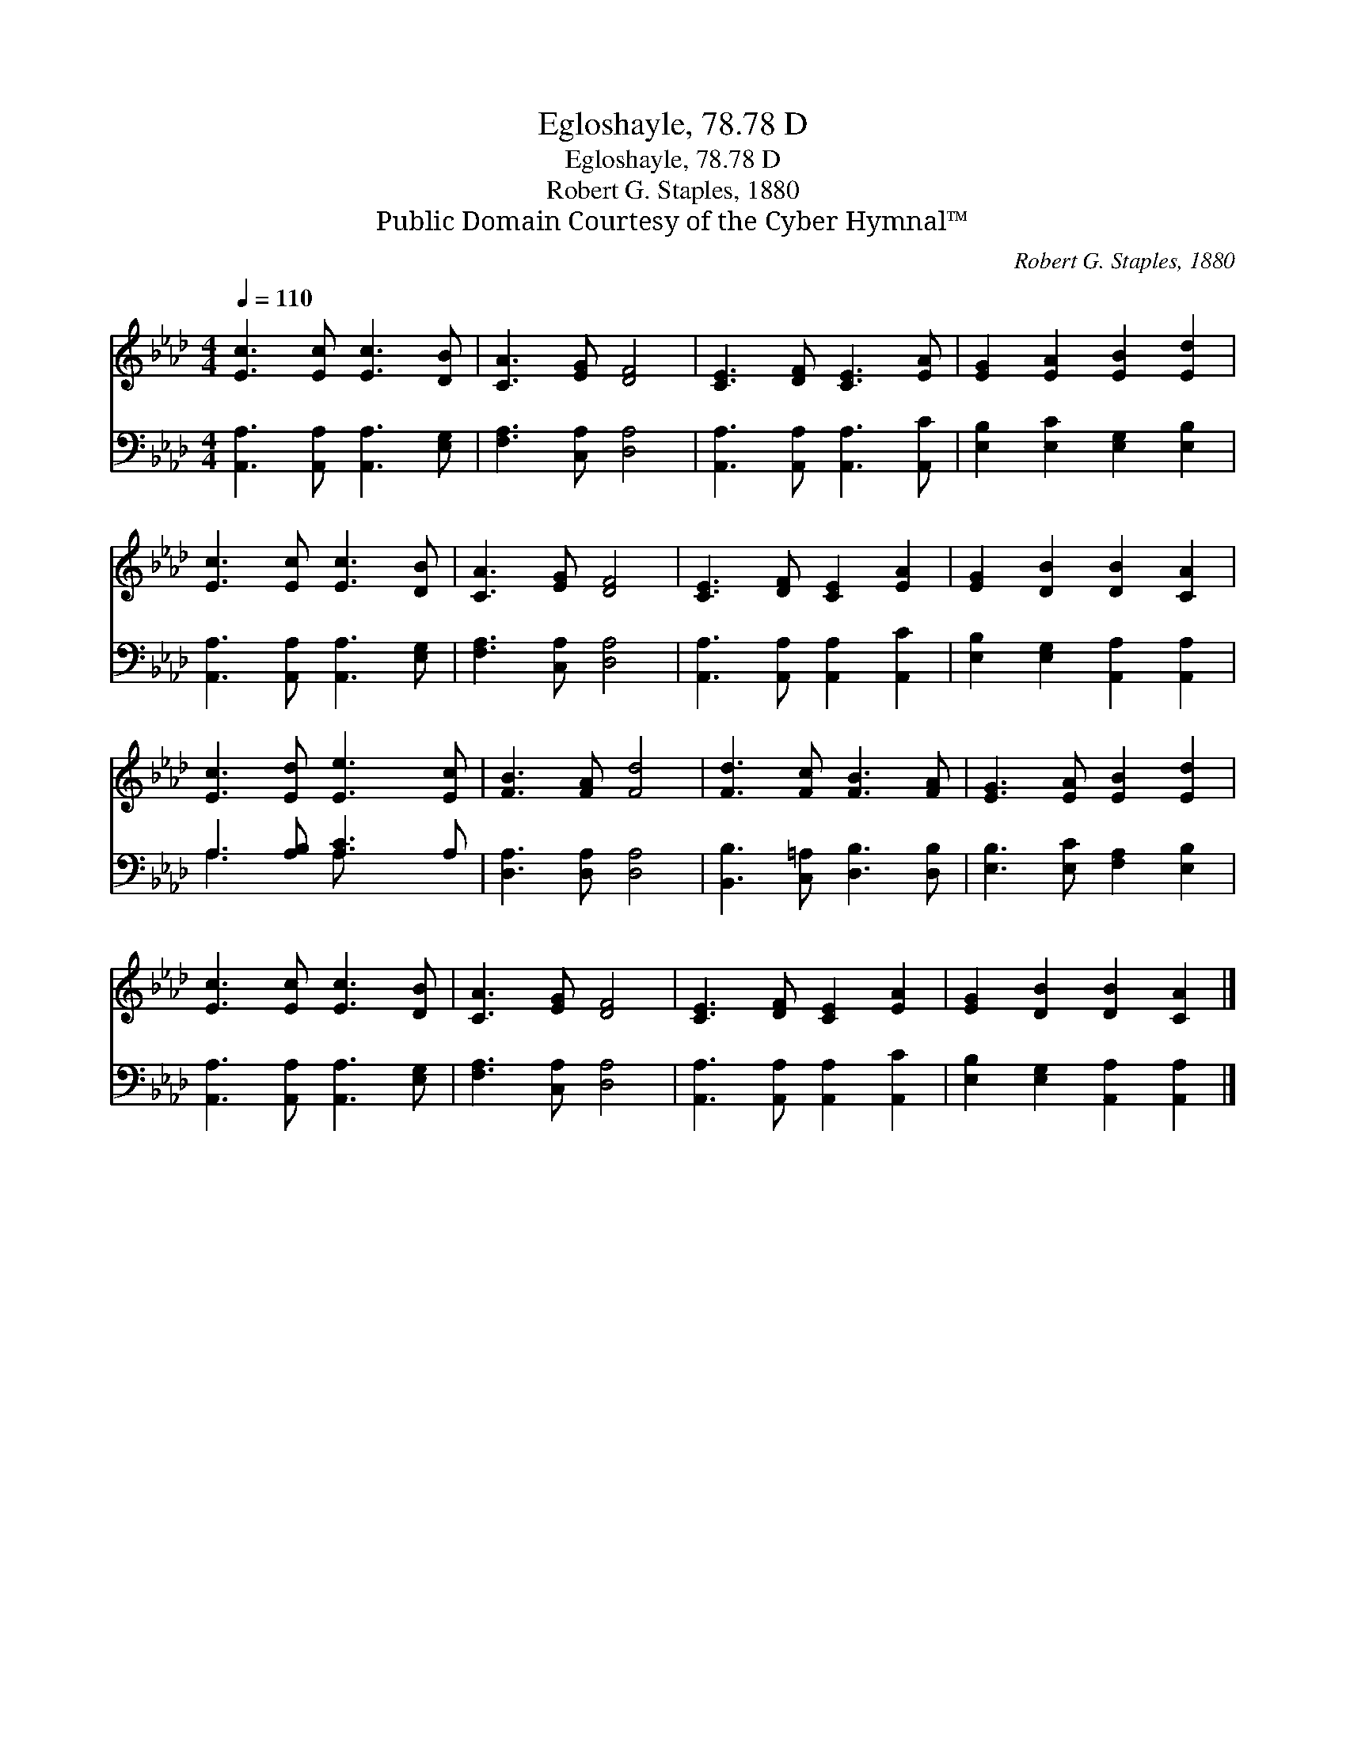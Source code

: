 X:1
T:Egloshayle, 78.78 D
T:Egloshayle, 78.78 D
T:Robert G. Staples, 1880
T:Public Domain Courtesy of the Cyber Hymnal™
C:Robert G. Staples, 1880
Z:Public Domain
Z:Courtesy of the Cyber Hymnal™
%%score 1 ( 2 3 )
L:1/8
Q:1/4=110
M:4/4
K:Ab
V:1 treble 
V:2 bass 
V:3 bass 
V:1
 [Ec]3 [Ec] [Ec]3 [DB] | [CA]3 [EG] [DF]4 | [CE]3 [DF] [CE]3 [EA] | [EG]2 [EA]2 [EB]2 [Ed]2 | %4
 [Ec]3 [Ec] [Ec]3 [DB] | [CA]3 [EG] [DF]4 | [CE]3 [DF] [CE]2 [EA]2 | [EG]2 [DB]2 [DB]2 [CA]2 | %8
 [Ec]3 [Ed] [Ee]3 [Ec] | [FB]3 [FA] [Fd]4 | [Fd]3 [Fc] [FB]3 [FA] | [EG]3 [EA] [EB]2 [Ed]2 | %12
 [Ec]3 [Ec] [Ec]3 [DB] | [CA]3 [EG] [DF]4 | [CE]3 [DF] [CE]2 [EA]2 | [EG]2 [DB]2 [DB]2 [CA]2 |] %16
V:2
 [A,,A,]3 [A,,A,] [A,,A,]3 [E,G,] | [F,A,]3 [C,A,] [D,A,]4 | [A,,A,]3 [A,,A,] [A,,A,]3 [A,,C] | %3
 [E,B,]2 [E,C]2 [E,G,]2 [E,B,]2 | [A,,A,]3 [A,,A,] [A,,A,]3 [E,G,] | [F,A,]3 [C,A,] [D,A,]4 | %6
 [A,,A,]3 [A,,A,] [A,,A,]2 [A,,C]2 | [E,B,]2 [E,G,]2 [A,,A,]2 [A,,A,]2 | A,3 [A,B,] [A,C]3 A, | %9
 [D,A,]3 [D,A,] [D,A,]4 | [B,,B,]3 [C,=A,] [D,B,]3 [D,B,] | [E,B,]3 [E,C] [F,A,]2 [E,B,]2 | %12
 [A,,A,]3 [A,,A,] [A,,A,]3 [E,G,] | [F,A,]3 [C,A,] [D,A,]4 | [A,,A,]3 [A,,A,] [A,,A,]2 [A,,C]2 | %15
 [E,B,]2 [E,G,]2 [A,,A,]2 [A,,A,]2 |] %16
V:3
 x8 | x8 | x8 | x8 | x8 | x8 | x8 | x8 | A,3 x A, x3 | x8 | x8 | x8 | x8 | x8 | x8 | x8 |] %16

